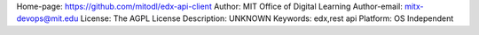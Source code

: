 Home-page: https://github.com/mitodl/edx-api-client
Author: MIT Office of Digital Learning
Author-email: mitx-devops@mit.edu
License: The AGPL License
Description: UNKNOWN
Keywords: edx,rest api
Platform: OS Independent
